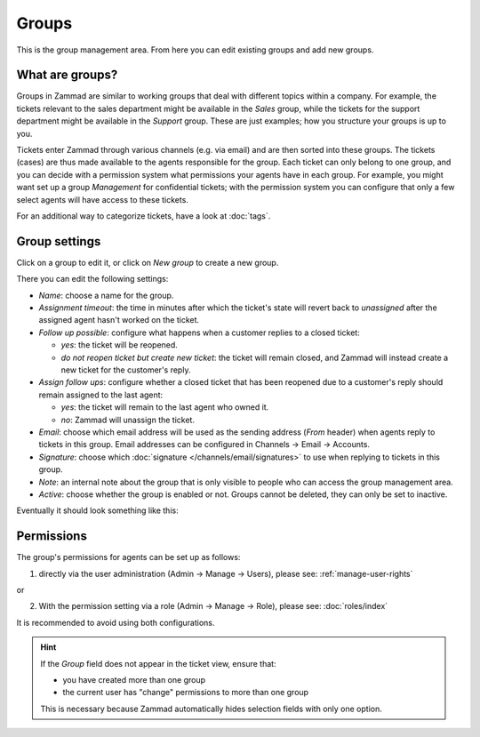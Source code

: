 Groups
******

This is the group management area. From here you can edit existing groups and add new groups.

What are groups?
----------------

Groups in Zammad are similar to working groups that deal with different topics within a company. For example, the tickets relevant to the sales department might be available in the *Sales* group, while the tickets for the support department might be available in the *Support* group. These are just examples; how you structure your groups is up to you.

Tickets enter Zammad through various channels (e.g. via email) and are then sorted into these groups. The tickets (cases) are thus made available to the agents responsible for the group. Each ticket can only belong to one group, and you can decide with a permission system what permissions your agents have in each group. For example, you might want set up a group *Management* for confidential tickets; with the permission system you can configure that only a few select agents will have access to these tickets.

For an additional way to categorize tickets, have a look at  :doc:`tags`.

Group settings
--------------

Click on a group to edit it, or click on *New group* to create a new group.

There you can edit the following settings:

- *Name*: choose a name for the group.

- *Assignment timeout*: the time in minutes after which the ticket's state will revert back to *unassigned* after the assigned agent hasn't worked on the ticket.

- *Follow up possible*: configure what happens when a customer replies to a closed ticket:

  - *yes*: the ticket will be reopened.
  - *do not reopen ticket but create new ticket*: the ticket will remain closed, and Zammad will instead create a new ticket for the customer's reply.

- *Assign follow ups*: configure whether a closed ticket that has been reopened due to a customer's reply should remain assigned to the last agent:

  - *yes*: the ticket will remain to the last agent who owned it.
  - *no*: Zammad will unassign the ticket.

- *Email*: choose which email address will be used as the sending address (`From` header) when agents reply to tickets in this group. Email addresses can be configured in Channels → Email → Accounts.

- *Signature*: choose which :doc:`signature </channels/email/signatures>` to use when replying to tickets in this group.

- *Note*: an internal note about the group that is only visible to people who can access the group management area.

- *Active*: choose whether the group is enabled or not. Groups cannot be deleted, they can only be set to inactive.

Eventually it should look something like this:

.. image:: /images/manage/Zammad_Helpdesk_-_Groups.jpg

Permissions
-----------

The group's permissions for agents can be set up as follows:

1. directly via the user administration (Admin → Manage → Users), please see: :ref:`manage-user-rights`

or

2. With the permission setting via a role (Admin → Manage → Role), please see: :doc:`roles/index`

It is recommended to avoid using both configurations.



.. hint:: If the *Group* field does not appear in the ticket view, ensure that:

   * you have created more than one group
   * the current user has "change" permissions to more than one group

   This is necessary because Zammad automatically hides selection fields with only one option.
